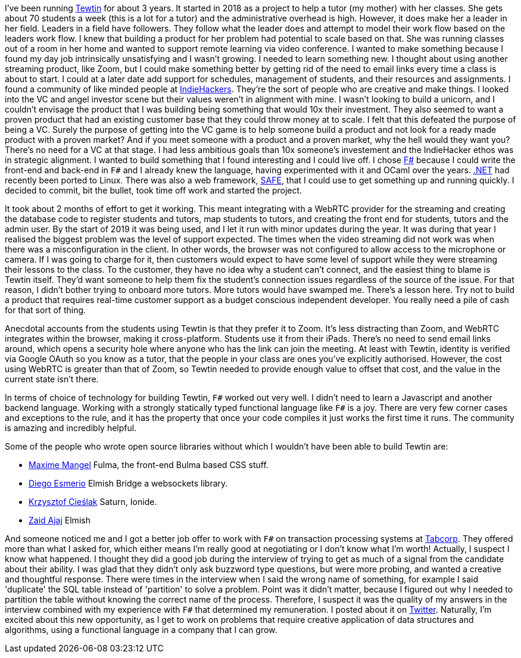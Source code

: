 :description: Tewtin retrospective
:keywords: tewtin, f#, programming, startup
:stylesheet: readthedocs.css
:source-highlighter: pygments

I've been running https://tewtin.com[Tewtin] for about 3 years.
It started in 2018 as a project to help a tutor (my mother) with her classes.
She gets about 70 students a week (this is a lot for a tutor) and the administrative overhead is high.
However, it does make her a leader in her field.
Leaders in a field have followers.
They follow what the leader does and attempt to model their work flow based on the leaders work flow.
I knew that building a product for her problem had potential to scale based on that.
She was running classes out of a room in her home and wanted to support remote learning via video conference.
I wanted to make something because I found my day job intrinsically unsatisfying and I wasn't growing.
I needed to learn something new.
I thought about using another streaming product, like Zoom, but I could make something better by getting rid of the need to email links every time a class is about to start.
I could at a later date add support for schedules, management of students, and their resources and assignments.
I found a community of like minded people at https://www.indiehackers.com/[IndieHackers].
They're the sort of people who are creative and make things.
I looked into the VC and angel investor scene but their values weren't in alignment with mine.
I wasn't looking to build a unicorn, and I couldn't envisage the product that I was building being something that would 10x their investment.
They also seemed to want a proven product that had an existing customer base that they could throw money at to scale.
I felt that this defeated the purpose of being a VC.
Surely the purpose of getting into the VC game is to help someone build a product and not look for a ready made product with a proven market?
And if you meet someone with a product and a proven market, why the hell would they want you?
There's no need for a VC at that stage.
I had less ambitious goals than 10x someone's investement and the IndieHacker ethos was in strategic alignment.
I wanted to build something that I found interesting and I could live off.
I chose https://fsharp.org/[F#] because I could write the front-end and back-end in `F#` and I already knew the language, having experimented with it and OCaml over the years.
https://dotnet.microsoft.com/[.NET] had recently been ported to Linux.
There was also a web framework, https://safe-stack.github.io/[SAFE], that I could use to get something up and running quickly.
I decided to commit, bit the bullet, took time off work and started the project.

It took about 2 months of effort to get it working.
This meant integrating with a WebRTC provider for the streaming and creating the database code to register students and tutors, map students to tutors, and creating the front end for students, tutors and the admin user.
By the start of 2019 it was being used, and I let it run with minor updates during the year.
It was during that year I realised the biggest problem was the level of support expected.
The times when the video streaming did not work was when there was a misconfiguration in the client.
In other words, the browser was not configured to allow access to the microphone or camera.
If I was going to charge for it, then customers would expect to have some level of support while they were streaming their lessons to the class.
To the customer, they have no idea why a student can't connect, and the easiest thing to blame is Tewtin itself.
They'd want someone to help them fix the student's connection issues regardless of the source of the issue.
For that reason, I didn't bother trying to onboard more tutors.
More tutors would have swamped me.
There's a lesson here.
Try not to build a product that requires real-time customer support as a budget conscious independent developer.
You really need a pile of cash for that sort of thing.

Anecdotal accounts from the students using Tewtin is that they prefer it to Zoom.
It's less distracting than Zoom, and WebRTC integrates within the browser, making it cross-platform.
Students use it from their iPads.
There's no need to send email links around, which opens a security hole where anyone who has the link can join the meeting.
At least with Tewtin, identity is verified via Google OAuth so you know as a tutor, that the people in your class are ones you've explicitly authorised.
However, the cost using WebRTC is greater than that of Zoom, so Tewtin needed to provide enough value to offset that cost, and the value in the current state isn't there.

In terms of choice of technology for building Tewtin, `F#` worked out very well.
I didn't need to learn a Javascript and another backend language.
Working with a strongly statically typed functional language like `F#` is a joy.
There are very few corner cases and exceptions to the rule, and it has the property that once your code compiles it just works the first time it runs.
The community is amazing and incredibly helpful.

Some of the people who wrote open source libraries without which I wouldn't have been able to build Tewtin are:

- https://twitter.com/MangelMaxime[Maxime Mangel]  Fulma, the front-end Bulma based CSS stuff.
- https://twitter.com/DiEsmerio[Diego Esmerio]  Elmish Bridge a websockets library.
- https://twitter.com/k_cieslak[Krzysztof Cieślak]  Saturn, Ionide.
- https://twitter.com/zaid_ajaj[Zaid Ajaj]  Elmish

And someone noticed me and I got a better job offer to work with `F#` on transaction processing systems at https://tab.com.au[Tabcorp].
They offered more than what I asked for, which either means I'm really good at negotiating or I don't know what I'm worth! Actually, I suspect I know what happened. I thought they did a good job during the interview of trying to get as much of a signal from the candidate about their ability.
I was glad that they didn't only ask buzzword type questions, but were more probing, and wanted a creative and thoughtful response.
There were times in the interview when I said the wrong name of something, for example I said 'duplicate' the SQL table instead of 'partition' to solve a problem.
Point was it didn't matter, because I figured out why I needed to partition the table without knowing the correct name of the process.
Therefore, I suspect it was the quality of my answers in the interview combined with my experience with `F#` that determined my remuneration.
I posted about it on https://twitter.com/sashan16/status/1453709925377474574?s=20/[Twitter].
Naturally, I'm excited about this new opportunity, as I get to work on problems that require creative application of data structures and algorithms, using a functional language in a company that I can grow.

